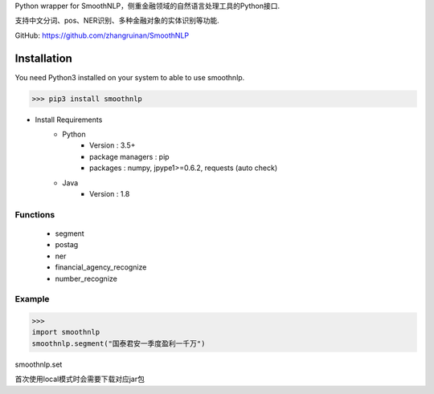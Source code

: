 Python wrapper for SmoothNLP，侧重金融领域的自然语言处理工具的Python接口.

支持中文分词、pos、NER识别、多种金融对象的实体识别等功能.

GitHub: https://github.com/zhangruinan/SmoothNLP


Installation
============

You need Python3 installed on your system to able to use smoothnlp.


>>> pip3 install smoothnlp

* Install Requirements
    * Python
        * Version : 3.5+
        * package managers : pip
        * packages : numpy, jpype1>=0.6.2, requests (auto check)
    * Java
        * Version : 1.8


Functions
^^^^^^^^^^^
 - segment
 - postag
 - ner
 - financial_agency_recognize
 - number_recognize




Example
^^^^^^^^^^^
>>>
import smoothnlp
smoothnlp.segment("国泰君安一季度盈利一千万")

smoothnlp.set

首次使用local模式时会需要下载对应jar包